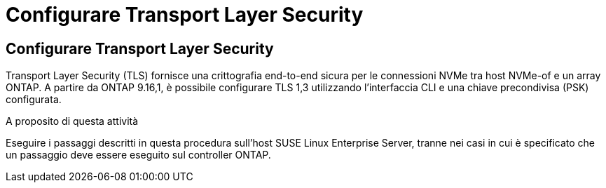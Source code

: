 = Configurare Transport Layer Security
:allow-uri-read: 




== Configurare Transport Layer Security

Transport Layer Security (TLS) fornisce una crittografia end-to-end sicura per le connessioni NVMe tra host NVMe-of e un array ONTAP. A partire da ONTAP 9.16,1, è possibile configurare TLS 1,3 utilizzando l'interfaccia CLI e una chiave precondivisa (PSK) configurata.

.A proposito di questa attività
Eseguire i passaggi descritti in questa procedura sull'host SUSE Linux Enterprise Server, tranne nei casi in cui è specificato che un passaggio deve essere eseguito sul controller ONTAP.
